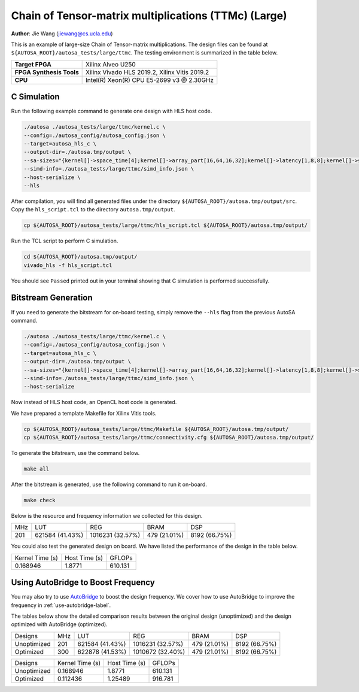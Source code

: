 Chain of Tensor-matrix multiplications (TTMc) (Large)
=====================================================

**Author**: Jie Wang (jiewang@cs.ucla.edu)

This is an example of large-size Chain of Tensor-matrix multiplications.
The design files can be found at ``${AUTOSA_ROOT}/autosa_tests/large/ttmc``.
The testing environment is summarized in the table below.

+--------------------------+-----------------------------------------------+
| **Target FPGA**          | Xilinx Alveo U250                             |
+--------------------------+-----------------------------------------------+
| **FPGA Synthesis Tools** | Xilinx Vivado HLS 2019.2, Xilinx Vitis 2019.2 |
+--------------------------+-----------------------------------------------+
| **CPU**                  | Intel(R) Xeon(R) CPU E5-2699 v3 @ 2.30GHz     |
+--------------------------+-----------------------------------------------+

C Simulation
------------

Run the following example command to generate one design with HLS host code.

.. code:: bash

    ./autosa ./autosa_tests/large/ttmc/kernel.c \
    --config=./autosa_config/autosa_config.json \
    --target=autosa_hls_c \
    --output-dir=./autosa.tmp/output \
    --sa-sizes="{kernel[]->space_time[4];kernel[]->array_part[16,64,16,32];kernel[]->latency[1,8,8];kernel[]->simd[8,1]}" \
    --simd-info=./autosa_tests/large/ttmc/simd_info.json \
    --host-serialize \
    --hls

After compilation, you will find all generated files under the directory 
``${AUTOSA_ROOT}/autosa.tmp/output/src``. 
Copy the ``hls_script.tcl`` to the directory ``autosa.tmp/output``.

.. code:: bash

    cp ${AUTOSA_ROOT}/autosa_tests/large/ttmc/hls_script.tcl ${AUTOSA_ROOT}/autosa.tmp/output/

Run the TCL script to perform C simulation.

.. code:: bash

    cd ${AUTOSA_ROOT}/autosa.tmp/output/
    vivado_hls -f hls_script.tcl

You should see ``Passed`` printed out in your terminal showing that 
C simulation is performed successfully.   

Bitstream Generation
--------------------

If you need to generate the bitstream for on-board testing, simply remove the ``--hls``
flag from the previous AutoSA command.

.. code:: bash

    ./autosa ./autosa_tests/large/ttmc/kernel.c \
    --config=./autosa_config/autosa_config.json \
    --target=autosa_hls_c \
    --output-dir=./autosa.tmp/output \
    --sa-sizes="{kernel[]->space_time[4];kernel[]->array_part[16,64,16,32];kernel[]->latency[1,8,8];kernel[]->simd[8,1]}" \
    --simd-info=./autosa_tests/large/ttmc/simd_info.json \
    --host-serialize

Now instead of HLS host code, an OpenCL host code is generated.   

We have prepared a template Makefile for Xilinx Vitis tools.

.. code:: bash

    cp ${AUTOSA_ROOT}/autosa_tests/large/ttmc/Makefile ${AUTOSA_ROOT}/autosa.tmp/output/
    cp ${AUTOSA_ROOT}/autosa_tests/large/ttmc/connectivity.cfg ${AUTOSA_ROOT}/autosa.tmp/output/

To generate the bitstream, use the command below.

.. code:: bash

    make all

After the bitstream is generated, use the following command to run it on-board.    

.. code:: bash

    make check

Below is the resource and frequency information we collected for this design.

+-----+-----------------+------------------+--------------+---------------+
| MHz | LUT             | REG              | BRAM         | DSP           |
+-----+-----------------+------------------+--------------+---------------+
| 201 | 621584 (41.43%) | 1016231 (32.57%) | 479 (21.01%) | 8192 (66.75%) |
+-----+-----------------+------------------+--------------+---------------+

You could also test the generated design on board. We have listed the performance of the design 
in the table below.

+-----------------+---------------+---------+
| Kernel Time (s) | Host Time (s) | GFLOPs  |
+-----------------+---------------+---------+
| 0.168946        | 1.8771        | 610.131 |
+-----------------+---------------+---------+   

Using AutoBridge to Boost Frequency
-----------------------------------

You may also try to use `AutoBridge <https://github.com/Licheng-Guo/AutoBridge>`_ 
to boost the design frequency.
We cover how to use AutoBridge to improve the frequency in :ref:`use-autobridge-label`.

The tables below show the detailed comparison results between the original design 
(unoptimized) and the design optimized with AutoBridge (optimized).

+-------------+-----+-----------------+------------------+--------------+---------------+
| Designs     | MHz | LUT             | REG              | BRAM         | DSP           |
+-------------+-----+-----------------+------------------+--------------+---------------+
| Unoptimized | 201 | 621584 (41.43%) | 1016231 (32.57%) | 479 (21.01%) | 8192 (66.75%) |
+-------------+-----+-----------------+------------------+--------------+---------------+
| Optimized   | 300 | 622878 (41.53%) | 1010672 (32.40%) | 479 (21.01%) | 8192 (66.75%) |
+-------------+-----+-----------------+------------------+--------------+---------------+

+-------------+-----------------+---------------+---------+
| Designs     | Kernel Time (s) | Host Time (s) | GFLOPs  |
+-------------+-----------------+---------------+---------+
| Unoptimized | 0.168946        | 1.8771        | 610.131 |
+-------------+-----------------+---------------+---------+
| Optimized   | 0.112436        | 1.25489       | 916.781 |
+-------------+-----------------+---------------+---------+